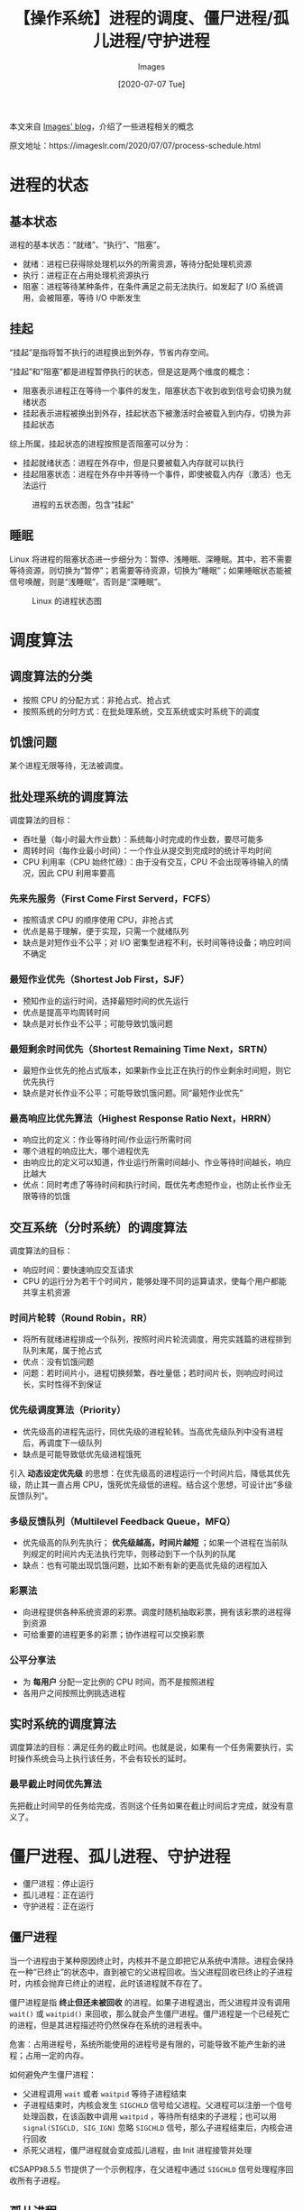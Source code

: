 #+TITLE: 【操作系统】进程的调度、僵尸进程/孤儿进程/守护进程
#+DATE: [2020-07-07 Tue]
#+AUTHOR: Images
#+FILETAGS: os

#+begin: aside note
本文来自 [[https://imageslr.com/][Images' blog]]，介绍了一些进程相关的概念

原文地址：https://imageslr.com/2020/07/07/process-schedule.html
#+end:

* 进程的状态

** 基本状态

进程的基本状态：“就绪”、“执行”、“阻塞”。

- 就绪：进程已获得除处理机以外的所需资源，等待分配处理机资源
- 执行：进程正在占用处理机资源执行
- 阻塞：进程等待某种条件，在条件满足之前无法执行。如发起了 I/O 系统调用，会被阻塞，等待 I/O 中断发生

** 挂起

“挂起”是指将暂不执行的进程换出到外存，节省内存空间。

“挂起”和“阻塞”都是进程暂停执行的状态，但是这是两个维度的概念：

- 阻塞表示进程正在等待一个事件的发生，阻塞状态下收到收到信号会切换为就绪状态
- 挂起表示进程被换出到外存，挂起状态下被激活时会被载入到内存，切换为非挂起状态

综上所属，挂起状态的进程按照是否阻塞可以分为：

- 挂起就绪状态：进程在外存中，但是只要被载入内存就可以执行
- 挂起阻塞状态：进程在外存中并等待一个事件，即使被载入内存（激活）也无法运行

#+CAPTION: 进程的五状态图，包含“挂起”
[[./1.jpg]]

** 睡眠

Linux 将进程的阻塞状态进一步细分为：暂停、浅睡眠、深睡眠。其中，若不需要等待资源，则切换为“暂停”；若需要等待资源，切换为“睡眠”；如果睡眠状态能被信号唤醒，则是“浅睡眠”，否则是“深睡眠”。

#+CAPTION: Linux 的进程状态图
[[./2.jpg]]

* 调度算法

** 调度算法的分类
- 按照 CPU 的分配方式：非抢占式、抢占式
- 按照系统的分时方式：在批处理系统，交互系统或实时系统下的调度

** 饥饿问题

某个进程无限等待，无法被调度。

** 批处理系统的调度算法

调度算法的目标：

- 吞吐量（每小时最大作业数）：系统每小时完成的作业数，要尽可能多
- 周转时间（每作业最小时间）：一个作业从提交到完成时的统计平均时间
- CPU 利用率（CPU 始终忙碌）：由于没有交互，CPU 不会出现等待输入的情况，因此 CPU 利用率要高

*** 先来先服务（First Come First Serverd，FCFS）
- 按照请求 CPU 的顺序使用 CPU，非抢占式
- 优点是易于理解，便于实现，只需一个就绪队列
- 缺点是对短作业不公平；对 I/O 密集型进程不利，长时间等待设备；响应时间不确定

*** 最短作业优先（Shortest Job First，SJF）
- 预知作业的运行时间，选择最短时间的优先运行
- 优点是提高平均周转时间
- 缺点是对长作业不公平；可能导致饥饿问题

*** 最短剩余时间优先（Shortest Remaining Time Next，SRTN）
- 最短作业优先的抢占式版本，如果新作业比正在执行的作业剩余时间短，则它优先执行
- 缺点是对长作业不公平；可能导致饥饿问题。同“最短作业优先”

*** 最高响应比优先算法（Highest Response Ratio Next，HRRN）
- 响应比的定义：作业等待时间/作业运行所需时间
- 哪个进程的响应比大，哪个进程优先
- 由响应比的定义可以知道，作业运行所需时间越小、作业等待时间越长，响应比越大
- 优点：同时考虑了等待时间和执行时间，既优先考虑短作业，也防止长作业无限等待的饥饿

** 交互系统（分时系统）的调度算法
调度算法的目标：

- 响应时间：要快速响应交互请求
- CPU 的运行分为若干个时间片，能够处理不同的运算请求，使每个用户都能共享主机资源

*** 时间片轮转（Round Robin，RR）
- 将所有就绪进程排成一个队列，按照时间片轮流调度，用完实践篇的进程排到队列末尾，属于抢占式
- 优点：没有饥饿问题
- 问题：若时间片小，进程切换频繁，吞吐量低；若时间片长，则响应时间过长，实时性得不到保证

*** 优先级调度算法（Priority）
- 优先级高的进程先运行，同优先级的进程轮转。当高优先级队列中没有进程后，再调度下一级队列
- 缺点是可能导致低优先级进程饿死

引入 *动态设定优先级* 的思想：在优先级高的进程运行一个时间片后，降低其优先级，防止其一直占用 CPU，饿死优先级低的进程。结合这个思想，可设计出“多级反馈队列”。

*** 多级反馈队列（Multilevel Feedback Queue，MFQ）
- 优先级高的队列先执行； *优先级越高，时间片越短* ；如果一个进程在当前队列规定的时间片内无法执行完毕，则移动到下一个队列的队尾
- 缺点：也有可能出现饥饿问题，比如不断有新的更高优先级的进程加入

*** 彩票法
- 向进程提供各种系统资源的彩票。调度时随机抽取彩票，拥有该彩票的进程得到资源
- 可给重要的进程更多的彩票；协作进程可以交换彩票

*** 公平分享法
- 为 *每用户* 分配一定比例的 CPU 时间，而不是按照进程
- 各用户之间按照比例挑选进程

** 实时系统的调度算法

调度算法的目标：满足任务的截止时间。也就是说，如果有一个任务需要执行，实时操作系统会马上执行该任务，不会有较长的延时。

*** 最早截止时间优先算法

先把截止时间早的任务给完成，否则这个任务如果在截止时间后才完成，就没有意义了。

* 僵尸进程、孤儿进程、守护进程
- 僵尸进程：停止运行
- 孤儿进程：正在运行
- 守护进程：正在运行

** 僵尸进程

当一个进程由于某种原因终止时，内核并不是立即把它从系统中清除。进程会保持在一种“已终止”的状态中，直到被它的父进程回收。当父进程回收已终止的子进程时，内核会抛弃已终止的进程，此时该进程就不存在了。

僵尸进程是指 *终止但还未被回收* 的进程。如果子进程退出，而父进程并没有调用 =wait()= 或 =waitpid()= 来回收，那么就会产生僵尸进程。僵尸进程是一个已经死亡的进程，但是其进程描述符仍然保存在系统的进程表中。

危害：占用进程号，系统所能使用的进程号是有限的，可能导致不能产生新的进程；占用一定的内存。

如何避免产生僵尸进程：

- 父进程调用 =wait= 或者 =waitpid= 等待子进程结束
- 子进程结束时，内核会发生 =SIGCHLD= 信号给父进程。父进程可以注册一个信号处理函数，在该函数中调用 =waitpid= ，等待所有结束的子进程；也可以用 =signal(SIGCLD, SIG_IGN)= 忽略 =SIGCHLD= 信号，那么子进程结束后，内核会进行回收
- 杀死父进程，僵尸进程就会变成孤儿进程，由 Init 进程接管并处理

《CSAPP》8.5.5 节提供了一个示例程序，在父进程中通过 =SIGCHLD= 信号处理程序回收所有子进程。

** 孤儿进程

如果某个进程的父进程先结束了，那么它的子进程会成为孤儿进程每个进程结束的时候，系统都会扫描是否存在子进程，如果有则用 Init 进程（pid = 1）接管，并由 Init 进程调用 =wait= 等待其结束，完成状态收集工作。孤儿进程不会对系统造成危害。

** 守护进程

守护进程（英语：daemon，英语发音：/ˈdiːmən/或英语发音：/ˈdeɪmən/）是一种 *在后台执行* 的电脑程序。此类程序会被以进程的形式初始化。
